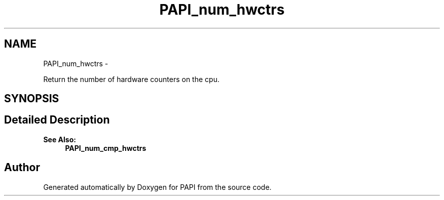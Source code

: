 .TH "PAPI_num_hwctrs" 3 "Wed Sep 14 2016" "Version 5.5.0.0" "PAPI" \" -*- nroff -*-
.ad l
.nh
.SH NAME
PAPI_num_hwctrs \- 
.PP
Return the number of hardware counters on the cpu\&.  

.SH SYNOPSIS
.br
.PP
.SH "Detailed Description"
.PP 

.PP
\fBSee Also:\fP
.RS 4
\fBPAPI_num_cmp_hwctrs\fP 
.RE
.PP


.SH "Author"
.PP 
Generated automatically by Doxygen for PAPI from the source code\&.
